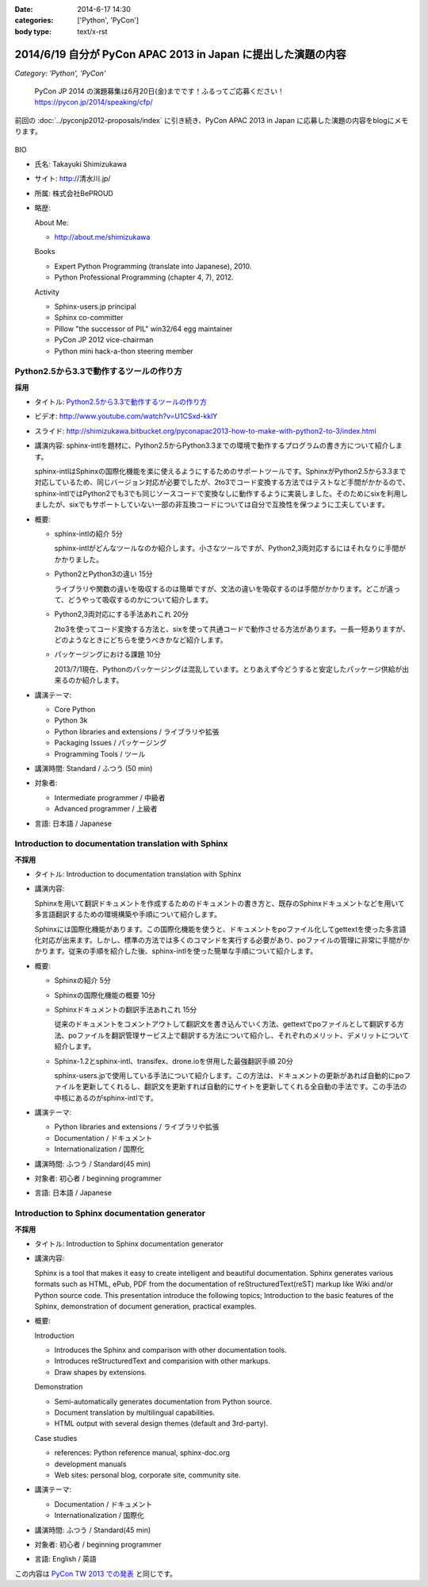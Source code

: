 :date: 2014-6-17 14:30
:categories: ['Python', 'PyCon']
:body type: text/x-rst

===============================================================
2014/6/19 自分が PyCon APAC 2013 in Japan に提出した演題の内容
===============================================================

*Category: 'Python', 'PyCon'*

.. figure:: pycon2014-logo.png
   :target: https://pycon.jp/2014/

   PyCon JP 2014 の演題募集は6月20日(金)までです！ふるってご応募ください！
   https://pycon.jp/2014/speaking/cfp/


前回の :doc:`../pyconjp2012-proposals/index` に引き続き、PyCon APAC 2013 in Japan に応募した演題の内容をblogにメモります。

.. figure:: apsc2013_pycon_logo.png
   :target: http://apac-2013.pycon.jp

BIO

* 氏名: Takayuki Shimizukawa
* サイト: http://清水川.jp/
* 所属: 株式会社BePROUD
* 略歴:

  About Me:

  * http://about.me/shimizukawa

  Books

  * Expert Python Programming (translate into Japanese), 2010.
  * Python Professional Programming (chapter 4, 7), 2012.

  Activity

  * Sphinx-users.jp principal
  * Sphinx co-committer
  * Pillow "the successor of PIL" win32/64 egg maintainer
  * PyCon JP 2012 vice-chairman
  * Python mini hack-a-thon steering member

Python2.5から3.3で動作するツールの作り方
========================================

**採用**

* タイトル: `Python2.5から3.3で動作するツールの作り方`__
* ビデオ: http://www.youtube.com/watch?v=U1CSxd-kklY
* スライド: http://shimizukawa.bitbucket.org/pyconapac2013-how-to-make-with-python2-to-3/index.html
* 講演内容:
  sphinx-intlを題材に、Python2.5からPython3.3までの環境で動作するプログラムの書き方について紹介します。

  sphinx-intlはSphinxの国際化機能を楽に使えるようにするためのサポートツールです。SphinxがPython2.5から3.3まで対応しているため、同じバージョン対応が必要でしたが、2to3でコード変換する方法ではテストなど手間がかかるので、sphinx-intlではPython2でも3でも同じソースコードで変換なしに動作するように実装しました。そのためにsixを利用しましたが、sixでもサポートしていない一部の非互換コードについては自分で互換性を保つように工夫しています。

* 概要:

  * sphinx-intlの紹介 5分

    sphinx-intlがどんなツールなのか紹介します。小さなツールですが、Python2,3両対応するにはそれなりに手間がかかりました。

  * Python2とPython3の違い 15分

    ライブラリや関数の違いを吸収するのは簡単ですが、文法の違いを吸収するのは手間がかかります。どこが違って、どうやって吸収するのかについて紹介します。

  * Python2,3両対応にする手法あれこれ 20分

    2to3を使ってコード変換する方法と、sixを使って共通コードで動作させる方法があります。一長一短ありますが、どのようなときにどちらを使うべきかなど紹介します。

  * パッケージングにおける課題 10分

    2013/7/1現在、Pythonのパッケージングは混乱しています。とりあえず今どうすると安定したパッケージ供給が出来るのか紹介します。

* 講演テーマ:

  * Core Python
  * Python 3k
  * Python libraries and extensions / ライブラリや拡張
  * Packaging Issues / パッケージング
  * Programming Tools / ツール

* 講演時間: Standard / ふつう (50 min)
* 対象者:

  * Intermediate programmer / 中級者
  * Advanced programmer / 上級者

* 言語: 日本語 / Japanese

.. __: http://apac-2013.pycon.jp/zh/program/sessions.html#session-15-1300-rooma0715-ja1-en



Introduction to documentation translation with Sphinx
======================================================

**不採用**

* タイトル: Introduction to documentation translation with Sphinx
* 講演内容:

  Sphinxを用いて翻訳ドキュメントを作成するためのドキュメントの書き方と、既存のSphinxドキュメントなどを用いて多言語翻訳するための環境構築や手順について紹介します。

  Sphinxには国際化機能があります。この国際化機能を使うと、ドキュメントをpoファイル化してgettextを使った多言語化対応が出来ます。しかし、標準の方法では多くのコマンドを実行する必要があり、poファイルの管理に非常に手間がかかります。従来の手順を紹介した後、sphinx-intlを使った簡単な手順について紹介します。

* 概要:

  * Sphinxの紹介 5分
  * Sphinxの国際化機能の概要 10分
  * Sphinxドキュメントの翻訳手法あれこれ 15分

    従来のドキュメントをコメントアウトして翻訳文を書き込んでいく方法、gettextでpoファイルとして翻訳する方法、poファイルを翻訳管理サービス上で翻訳する方法について紹介し、それぞれのメリット、デメリットについて紹介します。

  * Sphinx-1.2とsphinx-intl、transifex、drone.ioを併用した最強翻訳手順 20分

    sphinx-users.jpで使用している手法について紹介します。この方法は、ドキュメントの更新があれば自動的にpoファイルを更新してくれるし、翻訳文を更新すれば自動的にサイトを更新してくれる全自動の手法です。この手法の中核にあるのがsphinx-intlです。

* 講演テーマ:

  * Python libraries and extensions / ライブラリや拡張
  * Documentation / ドキュメント
  * Internationalization / 国際化

* 講演時間: ふつう / Standard(45 min)
* 対象者: 初心者 / beginning programmer
* 言語: 日本語 / Japanese


Introduction to Sphinx documentation generator
===============================================

**不採用**

* タイトル: Introduction to Sphinx documentation generator
* 講演内容:

  Sphinx is a tool that makes it easy to create intelligent and beautiful documentation. Sphinx generates various formats such as HTML, ePub, PDF from the documentation of reStructuredText(reST) markup like Wiki and/or Python source code. This presentation introduce the following topics; Introduction to the basic features of the Sphinx, demonstration of document generation, practical examples.

* 概要:

  Introduction

  * Introduces the Sphinx and comparison with other documentation tools.
  * Introduces reStructuredText and comparision with other markups.
  * Draw shapes by extensions.

  Demonstration

  * Semi-automatically generates documentation from Python source.
  * Document translation by multilingual capabilities.
  * HTML output with several design themes (default and 3rd-party).


  Case studies

  * references: Python reference manual, sphinx-doc.org
  * development manuals
  * Web sites: personal blog, corporate site, community site.


* 講演テーマ:

  * Documentation / ドキュメント
  * Internationalization / 国際化

* 講演時間: ふつう / Standard(45 min)
* 対象者: 初心者 / beginning programmer
* 言語: English / 英語


この内容は `PyCon TW 2013 での発表`__ と同じです。

.. __: https://tw.pycon.org/2013/ja/speaker/#speaker_id_11

